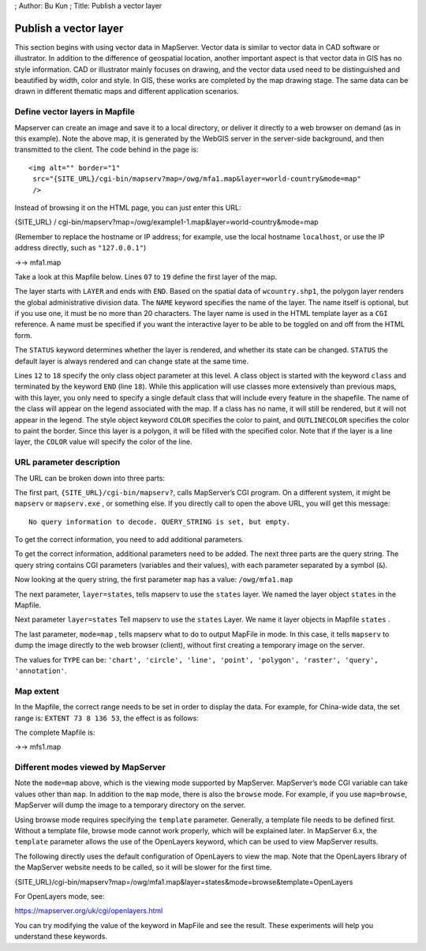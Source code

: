 ; Author: Bu Kun ; Title: Publish a vector layer

Publish a vector layer
======================

This section begins with using vector data in MapServer. Vector data is
similar to vector data in CAD software or illustrator. In addition to
the difference of geospatial location, another important aspect is that
vector data in GIS has no style information. CAD or illustrator mainly
focuses on drawing, and the vector data used need to be distinguished
and beautified by width, color and style. In GIS, these works are
completed by the map drawing stage. The same data can be drawn in
different thematic maps and different application scenarios.

Define vector layers in Mapfile
-------------------------------

.. container::

Mapserver can create an image and save it to a local directory, or
deliver it directly to a web browser on demand (as in this example).
Note the above map, it is generated by the WebGIS server in the
server-side background, and then transmitted to the client. The code
behind in the page is:

::

   <img alt="" border="1"
    src="{SITE_URL}/cgi-bin/mapserv?map=/owg/mfa1.map&layer=world-country&mode=map"
    />

Instead of browsing it on the HTML page, you can just enter this URL:

{SITE_URL} /
cgi-bin/mapserv?map=/owg/example1-1.map&layer=world-country&mode=map

(Remember to replace the hostname or IP address; for example, use the
local hostname ``localhost``, or use the IP address directly, such as
``"127.0.0.1"``)

->-> mfa1.map

Take a look at this Mapfile below. Lines ``07`` to ``19`` define the
first layer of the map.

The layer starts with ``LAYER`` and ends with ``END``. Based on the
spatial data of ``wcountry.shp1``, the polygon layer renders the global
administrative division data. The ``NAME`` keyword specifies the name of
the layer. The name itself is optional, but if you use one, it must be
no more than 20 characters. The layer name is used in the HTML template
layer as a ``CGI`` reference. A name must be specified if you want the
interactive layer to be able to be toggled on and off from the HTML
form.

The ``STATUS`` keyword determines whether the layer is rendered, and
whether its state can be changed. ``STATUS`` the default layer is always
rendered and can change state at the same time.

Lines ``12`` to ``18`` specify the only class object parameter at this
level. A class object is started with the keyword ``class`` and
terminated by the keyword ``END`` (line ``18``). While this application
will use classes more extensively than previous maps, with this layer,
you only need to specify a single default class that will include every
feature in the shapefile. The name of the class will appear on the
legend associated with the map. If a class has no name, it will still be
rendered, but it will not appear in the legend. The style object keyword
``COLOR`` specifies the color to paint, and ``OUTLINECOLOR`` specifies
the color to paint the border. Since this layer is a polygon, it will be
filled with the specified color. Note that if the layer is a line layer,
the ``COLOR`` value will specify the color of the line.

URL parameter description
-------------------------

The URL can be broken down into three parts:

The first part, ``{SITE_URL}/cgi-bin/mapserv?``, calls MapServer’s CGI
program. On a different system, it might be ``mapserv`` or
``mapserv.exe`` , or something else. If you directly call to open the
above URL, you will get this message:

::

   No query information to decode. QUERY_STRING is set, but empty.

To get the correct information, you need to add additional parameters.

To get the correct information, additional parameters need to be added.
The next three parts are the query string. The query string contains CGI
parameters (variables and their values), with each parameter separated
by a symbol (``&``).

Now looking at the query string, the first parameter ``map`` has a
value: ``/owg/mfa1.map``

The next parameter, ``layer=states``, tells mapserv to use the
``states`` layer. We named the layer object ``states`` in the Mapfile.

Next parameter ``layer=states`` Tell mapserv to use the ``states``
Layer. We name it layer objects in Mapfile ``states`` .

The last parameter, ``mode=map`` , tells mapserv what to do to output
MapFile in mode. In this case, it tells ``mapserv`` to dump the image
directly to the web browser (client), without first creating a temporary
image on the server.

The values for ``TYPE`` can be:
``'chart', 'circle', 'line', 'point', 'polygon', 'raster', 'query', 'annotation'``.

Map extent
----------

In the Mapfile, the correct range needs to be set in order to display
the data. For example, for China-wide data, the set range is:
``EXTENT 73 8 136 53``, the effect is as follows:

The complete Mapfile is:

->-> mfs1.map

Different modes viewed by MapServer
-----------------------------------

Note the ``mode=map`` above, which is the viewing mode supported by
MapServer. MapServer’s ``mode`` CGI variable can take values other than
``map``. In addition to the ``map`` mode, there is also the ``browse``
mode. For example, if you use ``map=browse``, MapServer will dump the
image to a temporary directory on the server.

Using browse mode requires specifying the ``template`` parameter.
Generally, a template file needs to be defined first. Without a template
file, browse mode cannot work properly, which will be explained later.
In MapServer 6.x, the ``template`` parameter allows the use of the
OpenLayers keyword, which can be used to view MapServer results.

The following directly uses the default configuration of OpenLayers to
view the map. Note that the OpenLayers library of the MapServer website
needs to be called, so it will be slower for the first time.

{SITE_URL}/cgi-bin/mapserv?map=/owg/mfa1.map&layer=states&mode=browse&template=OpenLayers

For OpenLayers mode, see:

https://mapserver.org/uk/cgi/openlayers.html

You can try modifying the value of the keyword in MapFile and see the
result. These experiments will help you understand these keywords.

